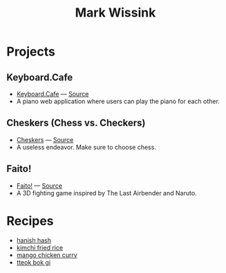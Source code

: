 #+TITLE: Mark Wissink
#+OPTIONS: toc:nil
#+OPTIONS: num:nil
#+OPTIONS: html-postamble:nil
#+HTML_HEAD: <link rel="stylesheet" type="text/css" href="css/stylesheet.css" />
#+BEGIN_COMMENT
https://orgmode.org/worg/org-tutorials/org-publish-html-tutorial.html
#+END_COMMENT

* Projects
** Keyboard.Cafe
   + [[https://keyboard.cafe/][Keyboard.Cafe]] --- [[https://github.com/mcwissink/piano-player][Source]]
   + A piano web application where users can play the piano for each other.
** Cheskers (Chess vs. Checkers)
   + [[https://mcwissink.github.io/three-chess/][Cheskers]] --- [[https://github.com/mcwissink/three-chess][Source]]
   + A useless endeavor. Make sure to choose chess.
** Faito!
   + [[https://sam.ohnopub.net/~faito/faito/index.cgi/][Faito!]] --- [[https://github.com/sekainogenkai/faito][Source]]
   + A 3D fighting game inspired by The Last Airbender and Naruto.
* Recipes
  + [[file:recipes/hanish-hash.org][hanish hash]]
  + [[file:recipes/kimchi-fried-rice.org][kimchi fried rice]]
  + [[file:recipes/mango-chicken-curry.org][mango chicken curry]]
  + [[file:recipes/tteok-bok-gi.org][tteok bok gi]]
